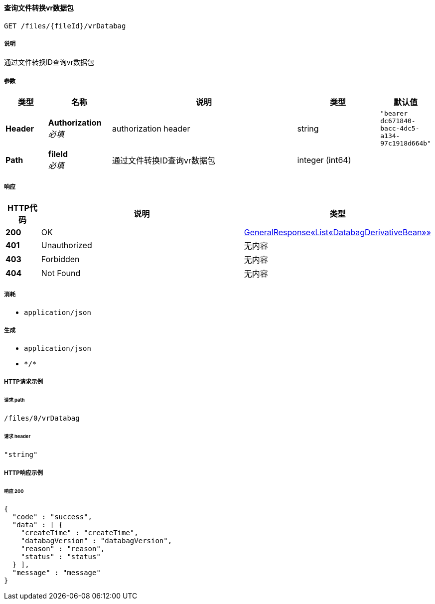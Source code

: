 
[[_gettranslatevrdatabagusingget]]
==== 查询文件转换vr数据包
....
GET /files/{fileId}/vrDatabag
....


===== 说明
通过文件转换ID查询vr数据包


===== 参数

[options="header", cols=".^2a,.^3a,.^9a,.^4a,.^2a"]
|===
|类型|名称|说明|类型|默认值
|**Header**|**Authorization** +
__必填__|authorization header|string|`"bearer dc671840-bacc-4dc5-a134-97c1918d664b"`
|**Path**|**fileId** +
__必填__|通过文件转换ID查询vr数据包|integer (int64)|
|===


===== 响应

[options="header", cols=".^2a,.^14a,.^4a"]
|===
|HTTP代码|说明|类型
|**200**|OK|<<_485ddf6b9670062be8529a4594f2eb02,GeneralResponse«List«DatabagDerivativeBean»»>>
|**401**|Unauthorized|无内容
|**403**|Forbidden|无内容
|**404**|Not Found|无内容
|===


===== 消耗

* `application/json`


===== 生成

* `application/json`
* `\*/*`


===== HTTP请求示例

====== 请求 path
----
/files/0/vrDatabag
----


====== 请求 header
[source,json]
----
"string"
----


===== HTTP响应示例

====== 响应 200
[source,json]
----
{
  "code" : "success",
  "data" : [ {
    "createTime" : "createTime",
    "databagVersion" : "databagVersion",
    "reason" : "reason",
    "status" : "status"
  } ],
  "message" : "message"
}
----



